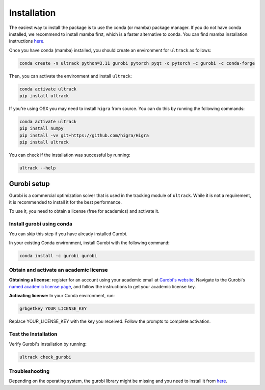 Installation
============

The easiest way to install the package is to use the conda (or mamba) package manager.
If you do not have conda installed, we recommend to install mamba first, which is a faster alternative to conda.
You can find mamba installation instructions `here <https://mamba.readthedocs.io/en/latest/installation/mamba-installation.html>`_.

Once you have conda (mamba) installed, you should create an environment for ``ultrack`` as follows:

.. code-block:: bash

    conda create -n ultrack python=3.11 gurobi pytorch pyqt -c pytorch -c gurobi -c conda-forge

Then, you can activate the environment and install ``ultrack``:

.. code-block:: bash

    conda activate ultrack
    pip install ultrack

If you're using OSX you may need to install ``higra`` from source. You can do this by running the following commands:

.. code-block:: bash

    conda activate ultrack
    pip install numpy
    pip install -vv git+https://github.com/higra/Higra
    pip install ultrack

You can check if the installation was successful by running:

.. code-block:: bash

    ultrack --help


Gurobi setup
------------

Gurobi is a commercial optimization solver that is used in the tracking module of ``ultrack``.
While it is not a requirement, it is recommended to install it for the best performance.

To use it, you need to obtain a license (free for academics) and activate it.

Install gurobi using conda
``````````````````````````

You can skip this step if you have already installed Gurobi.

In your existing Conda environment, install Gurobi with the following command:

.. code-block:: bash

    conda install -c gurobi gurobi

Obtain and activate an academic license
```````````````````````````````````````

**Obtaining a license:** register for an account using your academic email at `Gurobi's website <https://portal.gurobi.com/iam/login>`_.
Navigate to the Gurobi's `named academic license page <https://www.gurobi.com/features/academic-named-user-license/>`_, and follow the instructions to get your academic license key.

**Activating license:** In your Conda environment, run:

.. code-block:: bash

    grbgetkey YOUR_LICENSE_KEY

Replace YOUR_LICENSE_KEY with the key you received. Follow the prompts to complete activation.

Test the Installation
`````````````````````

Verify Gurobi's installation by running:

.. code-block:: bash

    ultrack check_gurobi

Troubleshooting
```````````````

Depending on the operating system, the gurobi library might be missing and you need to install it from `here <https://www.gurobi.com/downloads/gurobi-software>`_.

